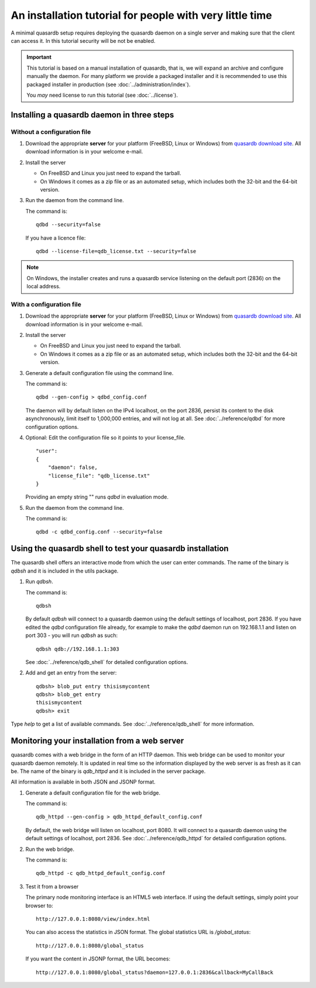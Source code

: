 An installation tutorial for people with very little time
*********************************************************

A minimal quasardb setup requires deploying the quasardb daemon on a single server and making sure that the client can access it. In this tutorial security will be not be enabled.

.. important::
    This tutorial is based on a manual installation of quasardb, that is, we will expand an archive and configure manually the daemon. For many platform we
    provide a packaged installer and it is recommended to use this packaged installer in production (see :doc:`../administration/index`).

    You *may* need license to run this tutorial (see :doc:`../license`).


Installing a quasardb daemon in three steps
===========================================

Without a configuration file
^^^^^^^^^^^^^^^^^^^^^^^^^^^^

#. Download the appropriate **server** for your platform (FreeBSD, Linux or Windows) from `quasardb download site <https://www.quasardb.net/-Get->`_. All download information is in your welcome e-mail.

#. Install the server

   * On FreeBSD and Linux you just need to expand the tarball.
   * On Windows it comes as a zip file or as an automated setup, which includes both the 32-bit and the 64-bit version.

#. Run the daemon from the command line.

   The command is::

       qdbd --security=false

   If you have a licence file::

       qdbd --license-file=qdb_license.txt --security=false

.. note::
    On Windows, the installer creates and runs a quasardb service listening on the default port (2836) on the local address.

With a configuration file
^^^^^^^^^^^^^^^^^^^^^^^^^

#. Download the appropriate **server** for your platform (FreeBSD, Linux or Windows) from `quasardb download site <https://www.quasardb.net/-Get->`_. All download information is in your welcome e-mail.

#. Install the server

   * On FreeBSD and Linux you just need to expand the tarball.
   * On Windows it comes as a zip file or as an automated setup, which includes both the 32-bit and the 64-bit version.

#. Generate a default configuration file using the command line.

   The command is::

       qdbd --gen-config > qdbd_config.conf

   The daemon will by default listen on the IPv4 localhost, on the port 2836, persist its content to the disk asynchronously, limit itself to 1,000,000 entries, and will not log at all. See :doc:`../reference/qdbd` for more configuration options.

#. Optional: Edit the configuration file so it points to your license_file. ::

        "user":
        {
            "daemon": false,
            "license_file": "qdb_license.txt"
        }

   Providing an empty string "" runs `qdbd` in evaluation mode.

#. Run the daemon from the command line.

   The command is::

       qdbd -c qdbd_config.conf --security=false


Using the quasardb shell to test your quasardb installation
===========================================================

The quasardb shell offers an interactive mode from which the user can enter commands. The name of the binary is `qdbsh` and it is included in the utils package.

#. Run `qdbsh`.

   The command is::

       qdbsh

   By default `qdbsh` will connect to a quasardb daemon using the default settings of localhost, port 2836. If you have edited the `qdbd` configuration file already, for example to make the `qdbd` daemon run on 192.168.1.1 and listen on port 303 - you will run `qdbsh` as such::

       qdbsh qdb://192.168.1.1:303

   See :doc:`../reference/qdb_shell` for detailed configuration options.

#. Add and get an entry from the server::

       qdbsh> blob_put entry thisismycontent
       qdbsh> blob_get entry
       thisismycontent
       qdbsh> exit

Type `help` to get a list of available commands. See :doc:`../reference/qdb_shell` for more information.

Monitoring your installation from a web server
==============================================

quasardb comes with a web bridge in the form of an HTTP daemon. This web bridge can be used to monitor your quasardb daemon remotely. It is updated in real time so the information displayed by the web server is as fresh as it can be. The name of the binary is `qdb_httpd` and it is included in the server package.

All information is available in both JSON and JSONP format.

#. Generate a default configuration file for the web bridge.

   The command is::

       qdb_httpd --gen-config > qdb_httpd_default_config.conf

   By default, the web bridge will listen on localhost, port 8080. It will connect to a quasardb daemon using the default settings of localhost, port 2836. See :doc:`../reference/qdb_httpd` for detailed configuration options.

#. Run the web bridge.

   The command is::

       qdb_httpd -c qdb_httpd_default_config.conf

#. Test it from a browser

   The primary node monitoring interface is an HTML5 web interface. If using the default settings, simply point your browser to::

       http://127.0.0.1:8080/view/index.html

   You can also access the statistics in JSON format. The global statistics URL is `/global_status`::

       http://127.0.0.1:8080/global_status

   If you want the content in JSONP format, the URL becomes::

       http://127.0.0.1:8080/global_status?daemon=127.0.0.1:2836&callback=MyCallBack
